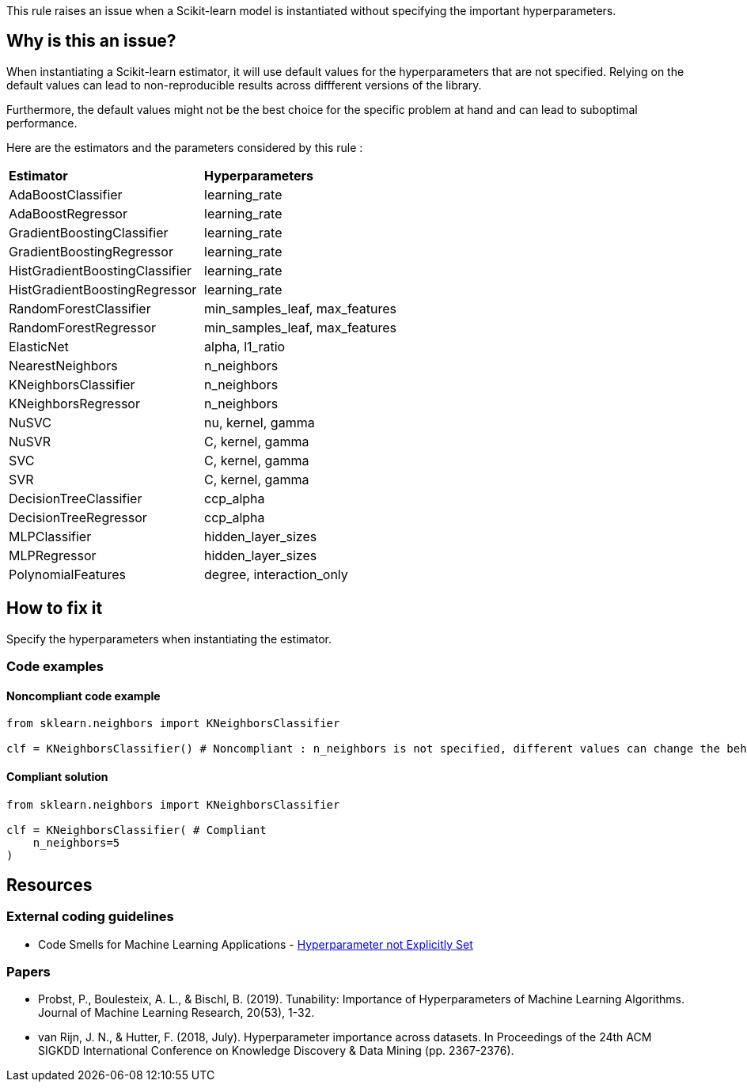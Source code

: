 This rule raises an issue when a Scikit-learn model is instantiated without specifying the important hyperparameters. 



== Why is this an issue?

When instantiating a Scikit-learn estimator, it will use default values for the hyperparameters that are not specified.
Relying on the default values can lead to non-reproducible results across diffferent versions of the library. 

Furthermore, the default values might not be the best choice for the specific problem at hand and can lead to suboptimal performance.

Here are the estimators and the parameters considered by this rule : 
[cols="1,1"]
|===
|*Estimator*
|*Hyperparameters*

|AdaBoostClassifier
|learning_rate
|AdaBoostRegressor
|learning_rate
|GradientBoostingClassifier
|learning_rate
|GradientBoostingRegressor
|learning_rate
|HistGradientBoostingClassifier
|learning_rate
|HistGradientBoostingRegressor
|learning_rate
|RandomForestClassifier
|min_samples_leaf, max_features
|RandomForestRegressor
|min_samples_leaf, max_features
|ElasticNet
|alpha, l1_ratio
|NearestNeighbors
|n_neighbors
|KNeighborsClassifier
|n_neighbors
|KNeighborsRegressor
|n_neighbors
|NuSVC
|nu, kernel, gamma
|NuSVR
|C, kernel, gamma
|SVC
|C, kernel, gamma
|SVR
|C, kernel, gamma
|DecisionTreeClassifier
|ccp_alpha
|DecisionTreeRegressor
|ccp_alpha

|MLPClassifier
|hidden_layer_sizes
|MLPRegressor
|hidden_layer_sizes

|PolynomialFeatures
|degree, interaction_only
|===

== How to fix it
Specify the hyperparameters when instantiating the estimator.

=== Code examples

==== Noncompliant code example

[source,python,diff-id=1,diff-type=noncompliant]
----
from sklearn.neighbors import KNeighborsClassifier

clf = KNeighborsClassifier() # Noncompliant : n_neighbors is not specified, different values can change the behaviour of the predictor significantly
----

==== Compliant solution

[source,python,diff-id=1,diff-type=compliant]
----
from sklearn.neighbors import KNeighborsClassifier

clf = KNeighborsClassifier( # Compliant
    n_neighbors=5
)
----

ifdef::env-github,rspecator-view[]

(visible only on this page)

== Implementation specification 

Implementation will be quite tricky if we want to avoid false positives.

Abort if : 

- In a Pipeline/make_pipeline used for hyperparameter search

https://github.com/SERG-Delft/dslinter/blob/main/dslinter/checkers/hyperparameters_scikitlearn.py#L48-L70[List of DSLinter estimators]

Possible baby step : only check for some estimators ( for exemple the meta-learners)

Ignore parameters : 

- n_jobs

- that ends in `param` ?

=== Message 

Specify all hyperparameters when instantiating a Scikit-learn estimator.

=== Issue location

Primary : name of the estimator

No secondary location
=== Quickfix

There is a possible quickfix : add all the missing parameters at their default values

endif::env-github,rspecator-view[]

== Resources
=== External coding guidelines
* Code Smells for Machine Learning Applications - https://hynn01.github.io/ml-smells/posts/codesmells/11-hyperparameter-not-explicitly-set/[Hyperparameter not Explicitly Set]

=== Papers

* Probst, P., Boulesteix, A. L., & Bischl, B. (2019). Tunability: Importance of
   Hyperparameters of Machine Learning Algorithms. Journal of Machine Learning Research,
   20(53), 1-32.
* van Rijn, J. N., & Hutter, F. (2018, July). Hyperparameter importance across datasets.
   In Proceedings of the 24th ACM SIGKDD International Conference on Knowledge Discovery &
   Data Mining (pp. 2367-2376).